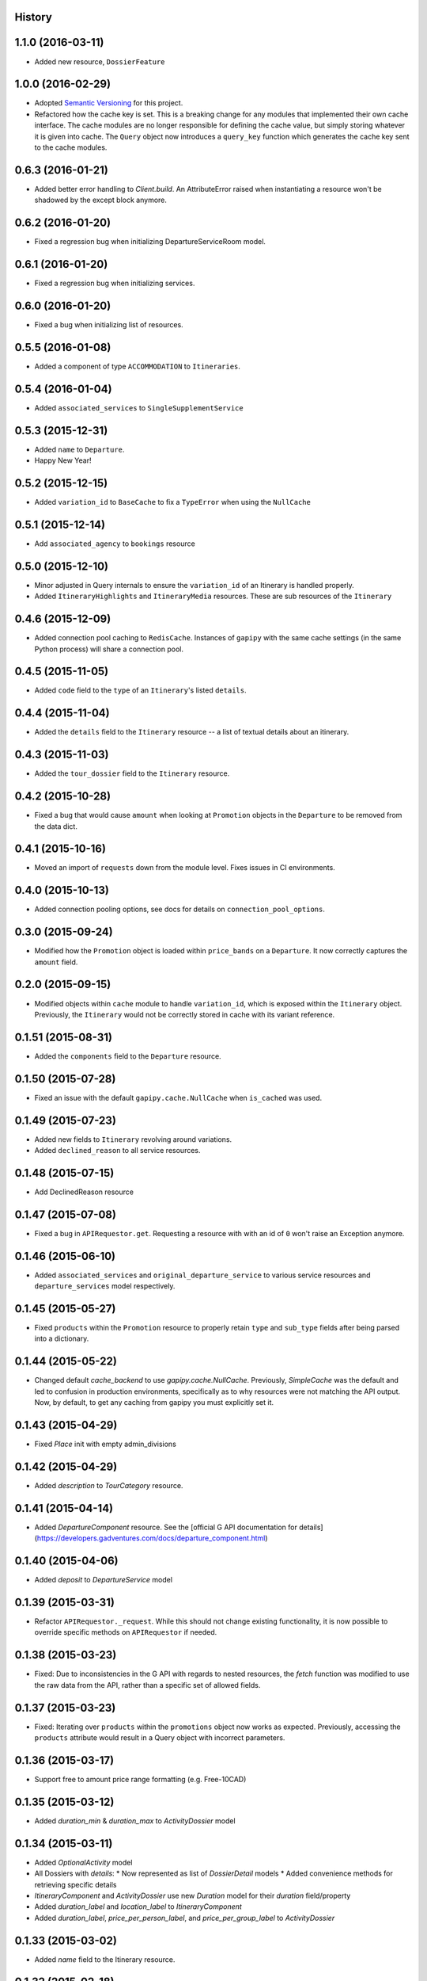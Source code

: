 .. :changelog:

History
-------

1.1.0 (2016-03-11)
------------------

* Added new resource, ``DossierFeature``

1.0.0 (2016-02-29)
------------------

* Adopted `Semantic Versioning <http://semver.org/>`_ for this project.
* Refactored how the cache key is set. This is a breaking change for any modules that implemented their own cache interface. The cache modules are no longer responsible for defining the cache value, but simply storing whatever it is given into cache. The ``Query`` object now introduces a ``query_key`` function which generates the cache key sent to the cache modules.

0.6.3 (2016-01-21)
------------------

* Added better error handling to `Client.build`. An AttributeError raised when instantiating a resource won't be shadowed by the except block anymore.


0.6.2 (2016-01-20)
------------------

* Fixed a regression bug when initializing DepartureServiceRoom model.

0.6.1 (2016-01-20)
------------------

* Fixed a regression bug when initializing services.

0.6.0 (2016-01-20)
------------------

* Fixed a bug when initializing list of resources.

0.5.5 (2016-01-08)
------------------

* Added a component of type ``ACCOMMODATION`` to ``Itineraries``.

0.5.4 (2016-01-04)
------------------

* Added ``associated_services`` to ``SingleSupplementService``

0.5.3 (2015-12-31)
------------------

* Added ``name`` to ``Departure``.
* Happy New Year!

0.5.2 (2015-12-15)
------------------

* Added ``variation_id`` to ``BaseCache`` to fix a ``TypeError`` when using the ``NullCache``

0.5.1 (2015-12-14)
------------------

* Add ``associated_agency`` to ``bookings`` resource

0.5.0 (2015-12-10)
------------------

* Minor adjusted in Query internals to ensure the ``variation_id`` of an Itinerary is handled properly.
* Added ``ItineraryHighlights`` and ``ItineraryMedia`` resources. These are sub resources of the ``Itinerary``

0.4.6 (2015-12-09)
------------------

* Added connection pool caching to ``RedisCache``. Instances of ``gapipy`` with the same cache settings (in the same Python process) will share a connection pool.

0.4.5 (2015-11-05)
------------------

* Added ``code`` field to the ``type`` of an ``Itinerary``'s listed ``details``.

0.4.4 (2015-11-04)
------------------

* Added the ``details`` field to the ``Itinerary`` resource -- a list of textual details about an itinerary.

0.4.3 (2015-11-03)
-------------------

* Added the ``tour_dossier`` field to the ``Itinerary`` resource.

0.4.2 (2015-10-28)
------------------

* Fixed a bug that would cause ``amount`` when looking at ``Promotion`` objects in the ``Departure`` to be removed from the data dict.

0.4.1 (2015-10-16)
------------------

* Moved an import of ``requests`` down from the module level. Fixes issues in CI environments.

0.4.0 (2015-10-13)
------------------

* Added connection pooling options, see docs for details on ``connection_pool_options``.

0.3.0 (2015-09-24)
------------------

* Modified how the ``Promotion`` object is loaded within ``price_bands`` on a ``Departure``. It now correctly captures the ``amount`` field.

0.2.0 (2015-09-15)
------------------

* Modified objects within ``cache`` module to handle ``variation_id``, which is exposed within the ``Itinerary`` object. Previously, the ``Itinerary`` would not be correctly stored in cache with its variant reference.

0.1.51 (2015-08-31)
-------------------

* Added the ``components`` field to the ``Departure`` resource.


0.1.50 (2015-07-28)
-------------------

* Fixed an issue with the default ``gapipy.cache.NullCache`` when ``is_cached`` was used.

0.1.49 (2015-07-23)
-------------------

* Added new fields to ``Itinerary`` revolving around variations.
* Added ``declined_reason`` to all service resources.

0.1.48 (2015-07-15)
-------------------

* Add DeclinedReason resource

0.1.47 (2015-07-08)
-------------------

* Fixed a bug in ``APIRequestor.get``. Requesting a resource with with an id of ``0`` won't raise an Exception anymore.

0.1.46 (2015-06-10)
-------------------

* Added ``associated_services`` and ``original_departure_service`` to various service resources and ``departure_services`` model respectively.

0.1.45 (2015-05-27)
-------------------

* Fixed ``products`` within the ``Promotion`` resource to properly retain ``type`` and ``sub_type`` fields after being parsed into a dictionary.

0.1.44 (2015-05-22)
-------------------

* Changed default `cache_backend` to use `gapipy.cache.NullCache`. Previously, `SimpleCache` was the default and led to confusion in production environments, specifically as to why resources were not matching the API output. Now, by default, to get any caching from gapipy you must explicitly set it.

0.1.43 (2015-04-29)
-------------------

* Fixed `Place` init with empty admin_divisions


0.1.42 (2015-04-29)
-------------------

* Added `description` to `TourCategory` resource.

0.1.41 (2015-04-14)
-------------------

* Added `DepartureComponent` resource. See the [official G API documentation for details](https://developers.gadventures.com/docs/departure_component.html)

0.1.40 (2015-04-06)
-------------------

* Added `deposit` to `DepartureService` model

0.1.39 (2015-03-31)
-------------------

* Refactor ``APIRequestor._request``. While this should not change existing functionality, it is now possible to override specific methods on ``APIRequestor`` if needed.


0.1.38 (2015-03-23)
-------------------

* Fixed: Due to inconsistencies in the G API with regards to nested resources, the `fetch` function was modified to use the raw data from the API, rather than a specific set of allowed fields.

0.1.37 (2015-03-23)
-------------------

* Fixed: Iterating over ``products`` within the ``promotions`` object now works as expected. Previously, accessing the ``products`` attribute would result in a Query object with incorrect parameters.

0.1.36 (2015-03-17)
-------------------

* Support free to amount price range formatting (e.g. Free-10CAD)

0.1.35 (2015-03-12)
-------------------

* Added `duration_min` & `duration_max` to `ActivityDossier` model

0.1.34 (2015-03-11)
-------------------

* Added `OptionalActivity` model
* All Dossiers with `details`:
  * Now represented as list of `DossierDetail` models
  * Added convenience methods for retrieving specific details
* `ItineraryComponent` and `ActivityDossier` use new `Duration` model
  for their `duration` field/property
* Added `duration_label` and `location_label` to `ItineraryComponent`
* Added `duration_label`, `price_per_person_label`, and `price_per_group_label`
  to `ActivityDossier`


0.1.33 (2015-03-02)
-------------------

* Added `name` field to the Itinerary resource.


0.1.32 (2015-02-18)
-------------------

* Changed cache key creation to account for `GAPI_LANGUAGE` when the environment variable is set.

0.1.31 (2015-02-18)
-------------------

* Fixed a bug when setting _resource_fields in ``DepartureService`` resource


0.1.30 (2015-02-11)
-------------------

* ``TourDossier.structured_itineraries`` now refers to a list of Itinerary
  resources

0.1.29 (2015-02-10)
-------------------

* Added ``TransportDossier`` and ``Itinerary`` resources.

* The reference to the itinerary in a ``DepartureService`` is now a
  full-fledged ``Itinerary`` resource.

0.1.28 (2015-01-22)
-------------------

* Bug fix to correctly send ``Content-Type: application/json`` in POST, PUT, or PATCH.

0.1.27 (2015-01-19)
-------------------

* Update ``DepartureService`` object to contain a reference to its ``Itinerary``

0.1.26 (2015-01-14)
-------------------

* Normalize API request headers, to promote caching.

0.1.25 (2015-01-09)
-------------------

* Added ``ActivityDossier`` and ``AccommodationDossier`` resources, as well as references to it from ``Activity`` and ``Accommodation``.

0.1.24 (2015-01-07)
-------------------

* Added ``PlaceDossier`` resource, as well as reference to it from ``Place``

0.1.22 (2014-12-12)
-------------------

* Added ``advertised_departures`` to ``TourDossier``

0.1.21 (2014-11-26)
-------------------

* Fixed a bug with promotions on a Price object. When promotions were accessed, gapipy would query for all promotions, rather than returning the inline list.

0.1.20 (2014-11-20)
-------------------

* Departure resource is now listable via filters.

0.1.19 (2014-11-17)
-------------------

* Fixed a bug with `RedisCache.is_cached` where it would not use the set `key_prefix` when checking for existence in cache. Effectively, it would always return False

0.1.18 (2014-11-12)
-------------------

* When setting a date_field, initiate it as a `datetime.date` type.

0.1.17 (2014-11-07)
-------------------

* Deprecated `RedisHashCache` from cache backends available by default. Was not well tested or reliable.

0.1.16 (2014-10-28)
---------------------

* Fixed a bug where if a model field received `null` as a value, it would fail. Now,
    if the result is `null`, the model field will have an appropriate `None` value.

0.1.15 (2014-10-23)
---------------------

* Fix a bug in the DepartureRoom model. The `price_bands` attribute is now
  properly set.


0.1.14 (2014-10-22)
---------------------

* Fixed a bug where AgencyDocument was not included in the code base.


0.1.13 (2014-10-21)
---------------------

* Add ``latitude``, ``longitude``, and ``documents`` to the ``Agency`` resource.

0.1.12 (2014-10-20)
---------------------

* ``date_created`` on the ``Agency`` resource is correctly parsed as a local time.

0.1.11 (2014-10-15)
---------------------

* Improve the performance of ``Resource.fetch`` by handling cache get/set.

0.1.10 (2014-10-09)
---------------------

* Fix a bug in AccommodationRoom price bands. The `season_dates` and
  `blackout_dates` attributes are now properly set.


0.1.9 (2014-09-23)
---------------------

* Add `iso_639_3` and `iso_639_1` to `Language`

0.1.8 (2014-09-17)
---------------------

* Remove the `add_ons` field in `Departure`, and add `addons`.


0.1.7 (2014-08-22)
---------------------

* Fix a bug when initializing AccommodationRoom from cached data.

0.1.6 (2014-08-19)
---------------------

* Add Query.purge_cached

0.1.5 (2014-07-29)
---------------------

* Add `details` field to the list of `incomplete_requirements` in a `DepartureService`.

0.1.4 (2014-07-21)
---------------------

* Removed sending of header `X-HTTP-Method-Override: PATCH` when the update
  command is called. Now, when `.save(partial=True)` is called, the
  correct PATCH HTTP method will be sent with the request.

0.1.3 (2014-07-18)
------------------

* Return ``None`` instead of raising a HTTPError 404 exception when fetching a
  non-existing resource by id.
* Added ability to create resources from the Query objects on the client
  instance (for example, ``api.customers.create({'name': {'legal_first_name': 'Pat', ...}, ...})``)

0.1.2 (2014-07-14)
------------------

* Added Query.is_cached
* Added cache options

0.1.1 (2014-06-27)
------------------

* Use setuptools find_packages

0.1.0 (2014-06-20)
------------------

* First release on PyPI.
